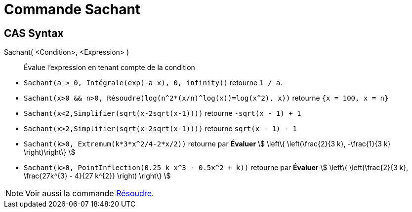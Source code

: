 = Commande Sachant
:page-en: commands/Assume
ifdef::env-github[:imagesdir: /en/modules/ROOT/assets/images]

== CAS Syntax

Sachant( <Condition>, <Expression> )::
  Évalue l'expression en tenant compte de la condition

[EXAMPLE]
====

* `++Sachant(a > 0, Intégrale(exp(-a x), 0, infinity))++` retourne `++1 / a++`.
* `++Sachant(x>0 && n>0, Résoudre(log(n^2*(x/n)^log(x))=log(x^2), x))++` retourne `++{x = 100, x = n}++`
* `++Sachant(x<2,Simplifier(sqrt(x-2sqrt(x-1))))++` retourne `++-sqrt(x - 1) + 1++`
* `++Sachant(x>2,Simplifier(sqrt(x-2sqrt(x-1))))++` retourne `++sqrt(x - 1) - 1++`
* `++Sachant(k>0, Extremum(k*3*x^2/4-2*x/2))++` retourne par *Évaluer* stem:[ \left\{ \left(\frac{2}{3 k}, -\frac{1}{3 k} \right)\right\} ]
* `++Sachant(k>0, PointInflection(0.25 k x^3 - 0.5x^2 + k))++` retourne par *Évaluer* stem:[ \left\{ \left(\frac{2}{3 k}, \frac{27k^{3} - 4}{27 k^{2}} \right) \right\} ]

====

[NOTE]
====

Voir aussi la commande  xref:/commands/Résoudre.adoc[Résoudre].

====
